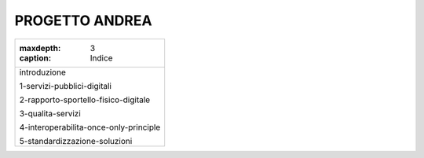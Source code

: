 
.. _h5550272736851491f734769332747f:

PROGETTO ANDREA
###############


+--------------------------------------+
|:maxdepth: 3                          |
|                                      |
|:caption: Indice                      |
+--------------------------------------+
|introduzione                          |
|                                      |
|1-servizi-pubblici-digitali           |
|                                      |
|2-rapporto-sportello-fisico-digitale  |
|                                      |
|3-qualita-servizi                     |
|                                      |
|4-interoperabilita-once-only-principle|
|                                      |
|5-standardizzazione-soluzioni         |
+--------------------------------------+


.. bottom of content
